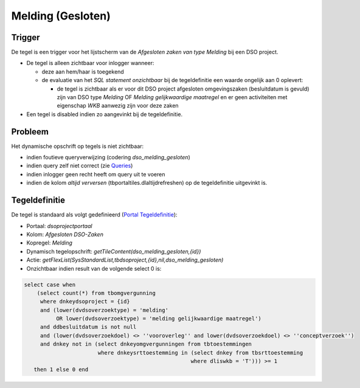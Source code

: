 Melding (Gesloten)
==================

Trigger
-------

De tegel is een trigger voor het lijstscherm van de *Afgesloten zaken
van type Melding* bij een DSO project.

-  De tegel is alleen zichtbaar voor inlogger wanneer:

   -  deze aan hem/haar is toegekend
   -  de evaluatie van het *SQL statement onzichtbaar* bij de
      tegeldefinitie een waarde ongelijk aan 0 oplevert:

      -  de tegel is zichtbaar als er voor dit DSO project afgesloten
         omgevingszaken (besluitdatum is gevuld) zijn van DSO type
         *Melding* OF *Melding gelijkwaardige maatregel* en er geen
         activiteiten met eigenschap *WKB* aanwezig zijn voor deze zaken

-  Een tegel is disabled indien zo aangevinkt bij de tegeldefinitie.

Probleem
--------

Het dynamische opschrift op tegels is niet zichtbaar:

-  indien foutieve queryverwijzing (codering *dso_melding_gesloten*)
-  indien query zelf niet correct (zie
   `Queries </docs/instellen_inrichten/queries.md>`__)
-  indien inlogger geen recht heeft om query uit te voeren
-  indien de kolom *altijd verversen* (tbportaltiles.dlaltijdrefreshen)
   op de tegeldefinitie uitgevinkt is.

Tegeldefinitie
--------------

De tegel is standaard als volgt gedefinieerd (`Portal
Tegeldefinitie </docs/instellen_inrichten/portaldefinitie/portal_tegel.md>`__):

-  Portaal: *dsoprojectportaal*
-  Kolom: *Afgesloten DSO-Zaken*
-  Kopregel: *Melding*
-  Dynamisch tegelopschrift: *getTileContent(dso_melding_gesloten,{id})*
-  Actie:
   *getFlexList(SysStandardList,tbdsoproject,{id},nil,dso_melding_gesloten)*
-  Onzichtbaar indien result van de volgende select 0 is:

.. code:: sql

   select case when
       (select count(*) from tbomgvergunning
        where dnkeydsoproject = {id}
        and (lower(dvdsoverzoektype) = 'melding'
             OR lower(dvdsoverzoektype) = 'melding gelijkwaardige maatregel')
        and ddbesluitdatum is not null
        and (lower(dvdsoverzoekdoel) <> ''vooroverleg'' and lower(dvdsoverzoekdoel) <> ''conceptverzoek'')
        and dnkey not in (select dnkeyomgvergunningen from tbtoestemmingen
                          where dnkeysrttoestemming in (select dnkey from tbsrttoestemming
                                                       where dliswkb = 'T'))) >= 1
      then 1 else 0 end
